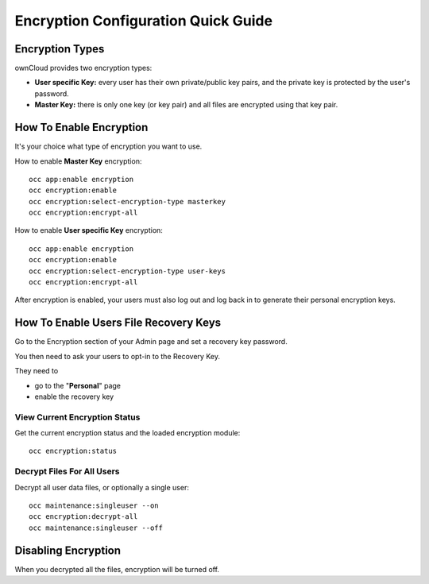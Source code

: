 ====================================
Encryption Configuration Quick Guide
====================================
 
Encryption Types
----------------

ownCloud provides two encryption types:

- **User specific Key:** every user has their own private/public key pairs, and the private key is protected by the user's password.

- **Master Key:** there is only one key (or key pair) and all files are encrypted using that key pair.
  
How To Enable Encryption
------------------------

It's your choice what type of encryption you want to use.

How to enable **Master Key** encryption:

::

  occ app:enable encryption
  occ encryption:enable
  occ encryption:select-encryption-type masterkey
  occ encryption:encrypt-all

How to enable **User specific Key** encryption:

::

  occ app:enable encryption
  occ encryption:enable
  occ encryption:select-encryption-type user-keys
  occ encryption:encrypt-all 


After encryption is enabled, your users must also log out and log back in to generate their personal encryption keys. 

How To Enable Users File **Recovery Keys**
------------------------------------------

Go to the Encryption section of your Admin page and set a recovery key password.

You then need to ask your users to opt-in to the Recovery Key. 

They need to

- go to the "**Personal**" page 
- enable the recovery key
 
View Current Encryption **Status**
~~~~~~~~~~~~~~~~~~~~~~~~~~~~~~~~~~

Get the current encryption status and the loaded encryption module::

 occ encryption:status 

**Decrypt** Files For All Users
~~~~~~~~~~~~~~~~~~~~~~~~~~~~~~~

Decrypt all user data files, or optionally a single user::

 occ maintenance:singleuser --on
 occ encryption:decrypt-all
 occ maintenance:singleuser --off

Disabling Encryption
--------------------

When you decrypted all the files, encryption will be turned off.

